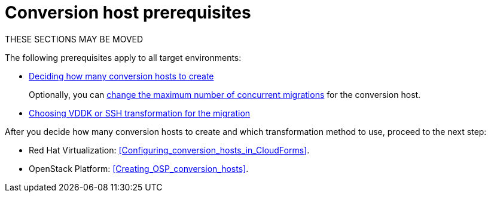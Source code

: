 // Module included in the following assemblies:
// assembly_Creating_and_configuring_the_conversion_hosts.adoc
[id="Conversion_host_prerequisites"]
= Conversion host prerequisites

THESE SECTIONS MAY BE MOVED

The following prerequisites apply to all target environments:

* xref:Deciding_how_many_conversion_hosts_to_create[Deciding how many conversion hosts to create]
+
Optionally, you can xref:Changing_the_maximum_number_of_concurrent_migrations[change the maximum number of concurrent migrations] for the conversion host.

* xref:Choosing_vddk_or_ssh_transformation[Choosing VDDK or SSH transformation for the migration]






After you decide how many conversion hosts to create and which transformation method to use, proceed to the next step:

* Red Hat Virtualization: xref:Configuring_conversion_hosts_in_CloudForms[].
* OpenStack Platform: xref:Creating_OSP_conversion_hosts[].
